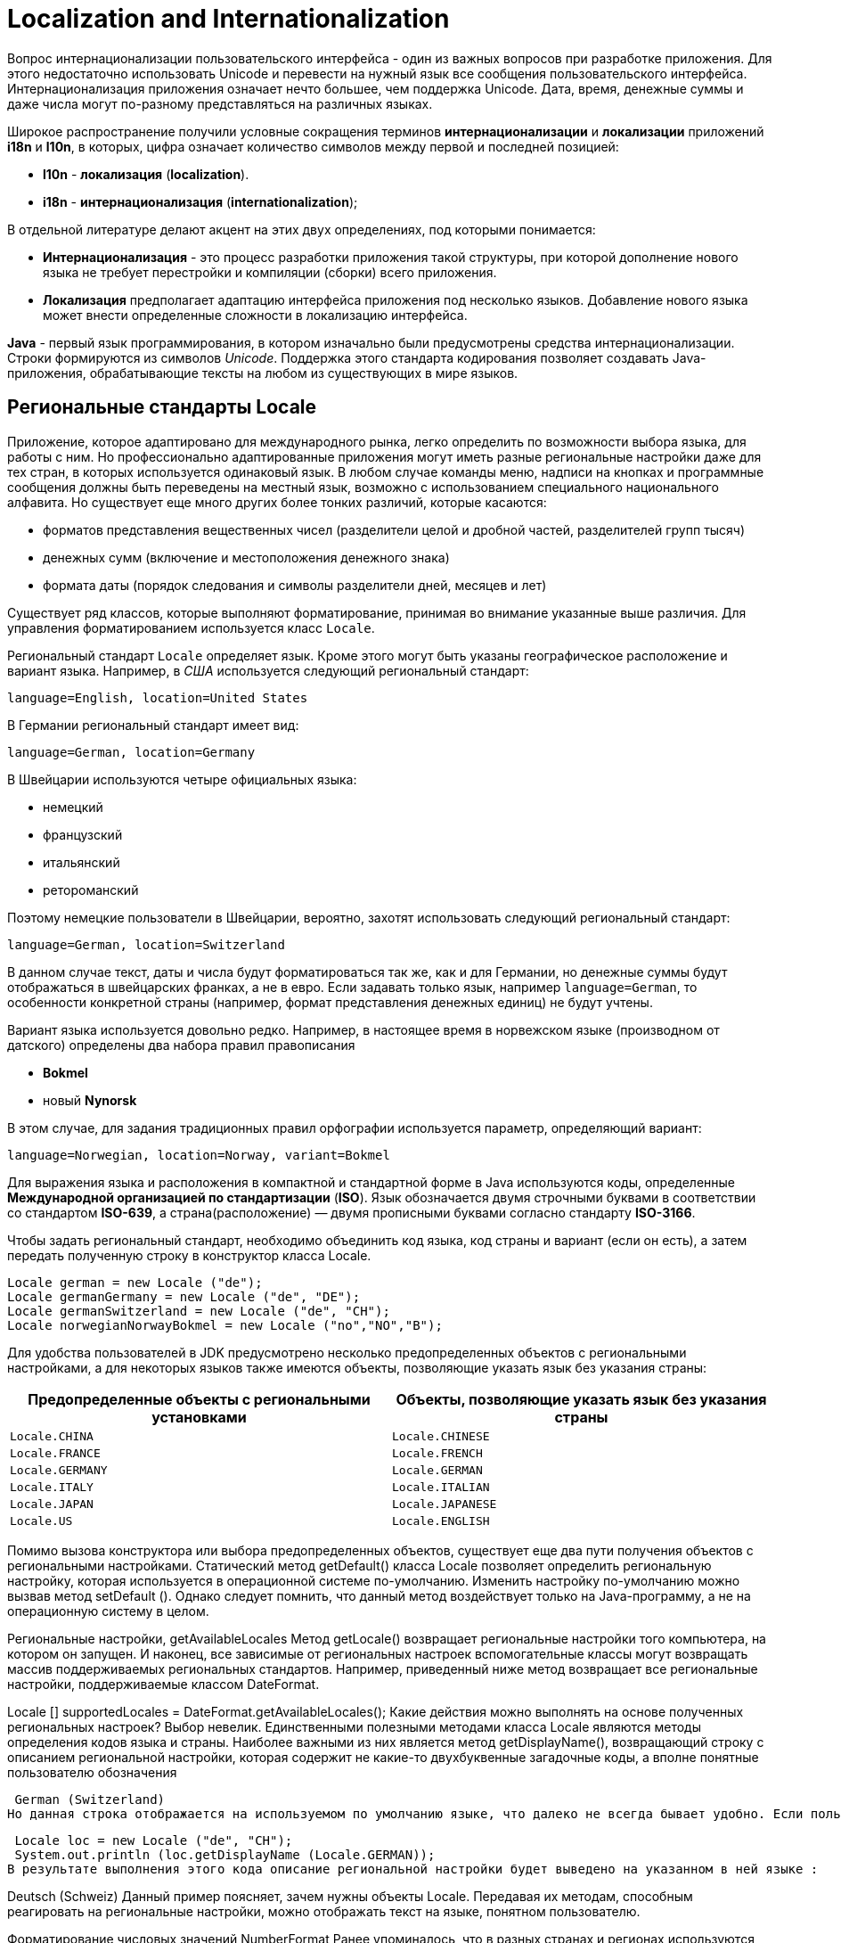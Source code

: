 = Localization and Internationalization

Вопрос интернационализации пользовательского интерфейса - один из важных вопросов при разработке приложения. Для этого недостаточно использовать Unicode и перевести на нужный язык все сообщения пользовательского интерфейса. Интернационализация приложения означает нечто большее, чем поддержка Unicode. Дата, время, денежные суммы и даже числа могут по-разному представляться на различных языках.

Широкое распространение получили условные сокращения терминов *интернационализации* и *локализации* приложений *i18n* и *l10n*, в которых, цифра означает количество символов между первой и последней позицией:

* *l10n* - *локализация* (*localization*).
* *i18n* - *интернационализация* (*internationalization*);

В отдельной литературе делают акцент на этих двух определениях, под которыми понимается:

* *Интернационализация* - это процесс разработки приложения такой структуры, при которой дополнение нового языка не требует перестройки и компиляции (сборки) всего приложения.
* *Локализация* предполагает адаптацию интерфейса приложения под несколько языков. Добавление нового языка может внести определенные сложности в локализацию интерфейса.

*Java* - первый язык программирования, в котором изначально были предусмотрены средства интернационализации. Строки формируются из символов _Unicode_. Поддержка этого стандарта кодирования позволяет создавать Java-приложения, обрабатывающие тексты на любом из существующих в мире языков.

== Региональные стандарты Locale

Приложение, которое адаптировано для международного рынка, легко определить по возможности выбора языка, для работы с ним. Но профессионально адаптированные приложения могут иметь разные региональные настройки даже для тех стран, в которых используется одинаковый язык. В любом случае команды меню, надписи на кнопках и программные сообщения должны быть переведены на местный язык, возможно с использованием специального национального алфавита. Но существует еще много других более тонких различий, которые касаются:

* форматов представления вещественных чисел (разделители целой и дробной частей, разделителей групп тысяч)
* денежных сумм (включение и местоположения денежного знака)
* формата даты (порядок следования и символы разделители дней, месяцев и лет)

Существует ряд классов, которые выполняют форматирование, принимая во внимание указанные выше различия. Для управления форматированием используется класс `Locale`.

Региональный стандарт `Locale` определяет язык. Кроме этого могут быть указаны географическое расположение и вариант языка. Например, в _США_ используется следующий региональный стандарт:

    language=English, location=United States

В Германии региональный стандарт имеет вид:

    language=German, location=Germany

В Швейцарии используются четыре официальных языка:

* немецкий
* французский
* итальянский
* ретороманский

Поэтому немецкие пользователи в Швейцарии, вероятно, захотят использовать следующий региональный стандарт:

    language=German, location=Switzerland

В данном случае текст, даты и числа будут форматироваться так же, как и для Германии, но денежные суммы будут отображаться в швейцарских франках, а не в евро. Если задавать только язык, например `language=German`, то особенности конкретной страны (например, формат представления денежных единиц) не будут учтены.

Вариант языка используется довольно редко. Например, в настоящее время в норвежском языке (производном от датского) определены два набора правил правописания

* *Bokmel*
* новый *Nynorsk*

В этом случае, для задания традиционных правил орфографии используется параметр, определяющий вариант:

    language=Norwegian, location=Norway, variant=Bokmel

Для выражения языка и расположения в компактной и стандартной форме в Java используются коды, определенные *Международной организацией по стандартизации* (*ISO*). Язык обозначается двумя строчными буквами в соответствии со стандартом *ISO-639*, а страна(расположение) — двумя прописными буквами согласно стандарту *ISO-3166*.

Чтобы задать региональный стандарт, необходимо объединить код языка, код страны и вариант (если он есть), а затем передать полученную строку в конструктор класса Locale.

[source,java]
----
Locale german = new Locale ("de");
Locale germanGermany = new Locale ("de", "DE");
Locale germanSwitzerland = new Locale ("de", "CH");
Locale norwegianNorwayBokmel = new Locale ("no","NO","B");
----

Для удобства пользователей в JDK предусмотрено несколько предопределенных объектов с региональными настройками, а для некоторых языков также имеются объекты, позволяющие указать язык без указания страны:

[options="header"]
|===
|Предопределенные объекты с региональными установками|Объекты, позволяющие указать язык без указания страны
|`Locale.CHINA`|`Locale.CHINESE`
|`Locale.FRANCE`|`Locale.FRENCH`
|`Locale.GERMANY`|`Locale.GERMAN`
|`Locale.ITALY`|`Locale.ITALIAN`
|`Locale.JAPAN`|`Locale.JAPANESE`
|`Locale.US`|`Locale.ENGLISH`
|===

Помимо вызова конструктора или выбора предопределенных объектов, существует еще два пути получения объектов с региональными настройками. Статический метод getDefault() класса Locale позволяет определить региональную настройку, которая используется в операционной системе по-умолчанию. Изменить настройку по-умолчанию можно вызвав метод setDefault (). Однако следует помнить, что данный метод воздействует только на Java-программу, а не на операционную систему в целом.

Региональные настройки, getAvailableLocales
Метод getLocale() возвращает региональные настройки того компьютера, на котором он запущен. И наконец, все зависимые от региональных настроек вспомогательные классы могут возвращать массив поддерживаемых региональных стандартов. Например, приведенный ниже метод возвращает все региональные настройки, поддерживаемые классом DateFormat.

Locale [] supportedLocales = DateFormat.getAvailableLocales();
Какие действия можно выполнять на основе полученных региональных настроек? Выбор невелик. Единственными полезными методами класса Locale являются методы определения кодов языка и страны. Наиболее важными из них является метод getDisplayName(), возвращающий строку с описанием региональной настройки, которая содержит не какие-то двухбуквенные загадочные коды, а вполне понятные пользователю обозначения

 German (Switzerland)
Но данная строка отображается на используемом по умолчанию языке, что далеко не всегда бывает удобно. Если пользователь выбрал немецкий язык интерфейса, то строку описания следует отобразить именно на немецком языке, для чего можно передать в качестве параметра соответствующую региональную настройку так, как представлено в следующих строках кода :

 Locale loc = new Locale ("de", "CH");
 System.out.println (loc.getDisplayName (Locale.GERMAN));
В результате выполнения этого кода описание региональной настройки будет выведено на указанном в ней языке :

Deutsch (Schweiz)
Данный пример поясняет, зачем нужны объекты Locale. Передавая их методам, способным реагировать на региональные настройки, можно отображать текст на языке, понятном пользователю.

Форматирование числовых значений NumberFormat
Ранее упоминалось, что в разных странах и регионах используются различные способы представления чисел и денежных сумм. В пакете java.text содержатся классы, позволяющие форматировать числа и выполнять разбор их строкового представления. Для форматирования чисел в соответствии с конкретным региональным стандартом необходимо выполнить ряд действий:

Получить объект регионального стандарта, как было описано в предыдущем разделе.
Использовать фабричный метод для получения объекта форматирования.
Применить полученный объект форматирования для формирования числа или разбора его строкового представления.
В качестве фабричных методов (factory method) используются статические методы getNumberInstance (), getCurrencyInstance (), getPercentInstance () класса NumberFormat. Они получают в качестве параметра объект Locale и возвращают объекты, предназначенные для форматирования чисел, денежных сумм и значений, выраженных в процентах. Например, для отображения денежной суммы в формате, принятом в Германии, можно использовать приведенный ниже фрагмент кода:

 Locale loc = new Locale ("de", "DE");
 NumberFormat currFmt;
 currFmt = NumberFormat.getCurrencyInstance (loc);
 double amt = 123456.78;
 System.out.println (currFmt.format (amt));
В результате выполнения этого кода будет получена следующая строка:


123.456,78 €

Для обозначения евро здесь используется знак €, который располагается в конце строки. Кроме этого, следует обратить внимание на символы, применяемые для обозначения дробной части и разделения десятичных разрядов.

Для преобразования строки, записанной в соответствии с определенным региональным стандартом, в число предусмотрен метод parse (), который выполняет синтаксический анализ строки с автоматическим использованием заданного по умолчанию регионального стандарта. В приведенном ниже примере показан способ преобразования строки, введеной пользователем в поле редактирования, в число. Метод parse () способен преобразовывать числа, в которых в качестве разделителя используется точка и запятая.

 TextField inputField;
 . . .
 NumberFormat fmt = NumberFormat.getNumberInstance ();
 // Получить объект форматирования для используемого
 // по умолчанию регионального стандарта
 Number input = fmt.parse (inputField.getText ().trim ());
 double x = input.doubleValue ();
Метод parse () возвращает результат абстрактного типа Number. На самом деле возвращаемый объект является экземпляром класса Long или Double, в зависимости от того, представляет исходная строка целое число или число с плавающей точкой. Если это не важно, то для получения числового значения достаточно использовать метод doubleValue() класса Number.

Для объектов типа Number не поддерживается автоматическое приведение к простым типам.
Необходимо явным образом вызывать метод doubleValue () или intValue ().
Если число представлено в некорректном формате, генерируется исключение ParseException. Например, не допускается наличие символа пробела в начале строки, преобразуемой в число. (Для их удаления следует использовать метод trim ()). Любые символы, которые располагаются в строке после числа, лишь игнорируются и исключение в этом случае не возникает.

Очевидно, что классы, возвращаемые методами getXxxInstance (), являются экземплярами не абстрактного класса NumberFormat, а одного из его подклассов. Фабричным методам известно лишь то, как найти объект, представляющий определенный региональный стандарт.

Для получения списка поддерживаемых региональных стандартов можно использовать статистический метод getAvailableLocales, возвращающий массив региональных стандартов, для которых существуют объекты форматирования.

Методы пакета java.text.NumberFormat
Метод	Описание
static Locale[] getAvailableLocales ()	Возвращает массив объектов Locale, для которых доступны объекты форматирования
static NumberFormat getNumberFormatInstance()
static NumberFormat getNumberFormatInstance(Locale l)
static NumberFormat getNumberCurrency ()
static NumberFormat getNumberCurrencyInstance (Locale l)
static NumberFormat getNumberPercent ()
static NumberFormat getNumberPercentInstance (Locale l)	Возвращает объект форматирования чисел, денежных сумм или величин, представленных в процентах, для текущего или заданного регионального стандарта
String format (double x)
String format (long x)	Возвращает строку, полученную в результате форматирования заданного числа с плавающей точкой или целого числа.
Number parse (String s)	Возвращает число, полученное после преобразования строки. Это число может иметь тип Long или Double. Строка не должна начинаться с пробелов. Любые символы в строке после числа игнорируются. Если преобразование закончилось неудачей, то метод генерирует исключение ParseException
void setParseIntegerOnly (boolean b)
boolean isParseIntegerOnly ()	Устанавливает или возвращает признак того, что данный объект форматирования предназначен для преобразования только целочисленных значений.
void setGroupingUsed (boolean b)
boolean isGroupingUsed ()	Устанавливает или возвращает флаг, указывающий на то, что данный объект форматирования распознает символы разделения групп десятичных разрядов (например, 100, 000)
void setMinimumIntegerDigits (int n)
void setMaximumIntegerDigits (int n)
void setMinimumFractionDigits (int n)
void setMaximumFractionDigits (int n)
int getMinimumIntegerDigits ()
int getMaximumIntegerDigits ()
int getMinimumFractionDigits ()
int getMaximumFractionDigits ()	Устанавливает или возвращает максимальное либо минимальное количество цифр в целой или дробной части числа
Денежные суммы
Для форматирования денежных сумм используется метод getCurrencyInstance() класса NumberFormat.Однако этот метод не обеспечивает достаточной гибкости - он возвращает форматированную строку для одной валюты. Допустим, Вы выписываете счет для иностранного потребителя, в котором одни суммы представлены в долларах, а другие в евро. Использование двух приведенных ниже объектов форматирования не является решением задачи.

 NumberFormat dollarFormatter = NumberFormat.getCurrencyInstance (Locale.US);
 NumberFormat euroFormatter = NumberFormat.getCurrencyInstance (Locale.GERMANY);
Счет, содержащий такие значения, как $100,000 и 100.000€, будет выглядеть достаточно странно, поскольку символы разделителей групп разрядов отличаются.

Для управления форматированием денежных сумм следует использовать класс Currency.Для получения объекта Currency необходимо передать статическому методу Currency.getInstance () идентификатор валюты. Затем необходимо вызвать метод setCurrency () каждого объекта форматирования. Ниже показано, как настроить объект форматирования евро для американсого потребителя.

 NumberFormat euroFormatter = NumberFormat.getCurrencyInstance (Locale.US);
 euroFormatter.setCurrency (Currency.getInstance ("EUR"));
Идентификаторы валют определены стандартом ISO 4217. Некоторые из них приведены в таблице.

Наименование валюты	Обозначение
Доллар США	USD
Евро	EUR
Английский фунт	GBR
Японская йена	JPY
Индийская рупия	INR
Российская рупия	RUB
Методы пакета java.util.Currency
Метод	Описание
static Currency getInstance (String currencyCode)
static Currency getInstance (Locale locale)	Возвращает экземпляр класса Currency, соответствующий заданному коду ISO 4217 или стране, указанной посредством объекта Locale
String toString ()
String getCurrencyCode ()	Возвращает код ISO 4217 для данной валюты
String getSymbol ()
String getSymbol (Locale locale)	Возвращает символ, обозначающий данную валюту в соответствии или заданными региональными настройками. Например, в зависимости от объекта Locale, доллар США (USD) может обозначаться как $ или US$
int getDefaultFractionDigits ()	Возвращает число цифр в дробной части для данной валюты, принятое по умолчанию
Форматирование даты и времени DateFormat
При форматировании даты и времени в соответствии с региональными стандартами следует иметь в виду четыре особенности:

названия месяцев и дней недели должны быть представлены на местном языке;
последовательность указания года, месяца и числа различаются для разных стран и регионов;
для отображения дат можно использовать календарь, отличный от григорианского;
следует учитывать часовые пояса.
Для учета перечисленных возможносте в Java имеется класс DateFormat, который используется почти также, как и класс NumberFormat. В первую очередь следует сформировать объект регионального стандарта. Для получения массива региональных стандартов, поддерживающих формат даты, можно использовать предлагаемый по умолчанию статический метод getAvailableLocales (). Далее необходимо вызвать один из трех фабричных методов:

 fmt = DateFormat.getDateInstance     (dateStyle, loc);
 fmt = DateFormat.getTimeInstance     (timeStyle, loc);
 fmt = DateFormat.getDateTimeInstance (dateStyle,
                                       timeStyle, loc);
Для указания нужного стиля предусмотрен параметр, в качестве которого задается одна из следующих констант:

 DateFormat.DEFAULT;
 DateFormat.FULL   ; // Wednesday, Septemer 15 2004, 8:15:03 pm
                     // для регионального стандарта США
 DateFormat.LONG   ; // Septemer 15, 2004 8:15:03 pm
                     // для регионального стандарта США
 DateFormat.MEDIUM ; // Sep 15, 2004 8:15:03 pm
                     // для регионального стандарта США
 DateFormat.SHORT  ; // 9/15/04 8:15 pm
                     // для регионального стандарта США
Представленные выше фабричные методы возвращают объект, который можно использовать для форматирования даты.

 Date date = new Date ();
 String s = fmt.format (date);
Для преобразования строки в дату используется метод parse(), который работает аналогично одноименному методу класса NumberFormat. Например, приведенный ниже код преобразует строку, введенную пользователем в поле редактирования; при этом учитываются региональный настройки по умолчанию:

 TextField inputField;
 . . .
 DateFormat fmt;
 fmt = DateFormat.getDateInstance (DateFormat.MEDIUM);
 Date input = fmt.parse (inputField.getText ().trim ());
В случае некорректного ввода даты попытка преобразования приведет к генерации исключения ParseException (). Следует отметить, что в начале строки, подлежащей преобразованию в дату также не допускаются пробелы. Для их удаления следует вызвать метод trim (). Любые символы, котрые располагаются после даты, игнорируются. К сожалению, пользователь должен вводить дату в конкретном формате. Например, если установлен тип представления даты MEDIUM в региональном стандарте США, то предполагается, что введенная строка должна иметь вид Sep 18, 1997. Но если пользователь введет строку Sep 18 1997 (без запятой) или 9/18/97 (в кратком формате), то это приведет к ошибке преобразования.

Для интерпретации неточно указанных дат предусмотрен флаг lenient. Если данный флаг установлен, то неверно заданная дата February 30, 1999 будет автоматически преобразована в дату March 2, 1999. Такое поведение вряд ли можно считать безопасным, поэтому данный флаг следует отключить. В этом случае, при попытке пользователя ввести некорректное сочетание дня, месяца и года во время преобразования строки в дату будет сгенерировано исключение IllegalArgumetException.

Пакеты ресурсов resources
При локализации приложений необходимо переводить огромное количество сообщений, надписей интерфейса и т.п. Для упрощения задачи рекомендуется собрать все локализуемые строки в отдельном месте, которое называется ресурсом (resource). В этом случае достаточно отредактировать файлы ресурсов, не трогая исходный код программы.

В Java для определения строковых ресурсов используются файлы свойств, а для ресурсов других типов создаются классы ресурсов.

Технология использования ресурсов в Java отличается от технологии использования ресурсов в операционныхсистемах Windows и Macintosh. В выполняемой программе системы Windows такие ресурсы, как меню, диалоговые окна, пиктограммы и сообщения, хранятся отдельно от программы. Поэтому специальный редактор ресурсов позволяет просматривать и модифицировать их без изменения программного кода.

В Java технологии применяется концепция использования ресурсов, позволяющая размещать файлы данных, аудиофайлы и изображения в JAR-архивах. Метод getResource () класса Class находит файл, открывает его и возвращает URL, указывающий на ресурс. При размещении файлов в JAR-архивах задачу поиска файлов решает загрузчик классов. Данный механизм обеспечивает поддержку региональных стандартов.

Определение файла ресурсов ResourceBundle
Для локализации приложений создаются так называемые пакеты ресурсов (resource bundle). Каждый пакет представляет собой файл свойств или класс, который описывает элементы, специфические для конкретного регионального стандарта (например, сообщения, надписи и т.д.). В каждый пакет помещаются ресурсы для всех региональных стандартов, поддержка которых предполагается в программе.

Для именования пакетов ресурсов используются специальные соглашения. Например, ресурсы, специфические для Германии, помещаются в файл с именем имяПакета_de_DE, а ресурсы, общие для стран, в которых используется немецкий язык, размещаются в классе имяПакета_de. Общие правила таковы : ресурсы для конкретной страны именуются по принципу:

имяПакета_язык_СТРАНА

Имя файла ресурсов для конкретного языка формируется так :

имяПакета_язык

Ресурсы, применяемые по умолчанию, помещаются в файл, имя которого не содержит суффикса. Для загрузки пакета ресурсов используется метод getBundle().

ResourceBundle bundle;
bundle = ResourceBundle.getBundle("ProgramResources",
currentLocale)
Метод getBundle () пытается загрузить информацию из пакета ресурсов, которая соответствует языку, расположению и варианту текущего регионального стандарта.Если попытка загрузки окончилась неудачей, последовательно отбрасывается вариант, страна и язык. Затем осуществляется поиск ресурса, соответствующего текущему региональному стандарту, и происходит обращение к пакету ресурсов по умолчанию. Если и эта попытка завершается неудачей, генерируется исключение MissingResourceException. Таким образом, метод getBundle () пытается загрузить первый доступный ресурс из перечисленных пакетов :

  имяПакета_трс_язык_трс_СТРАНА_трс_вариант
  имяПакета_трс_язык_трс_СТРАНА
  имяПакета_трс_язык

  имяПакета_рсу_язык_рсу_СТРАНА_рсу_вариант
  имяПакета_рсу_язык_рсу_СТРАНА
  имяПакета_рсу_язык

  имяПакета
Здесь используются сокращения :

трс - текущий региональный стандарт;
рсу - региональный стандарт по умолчанию.
Даже, если метод getBundle () находит пакет, например имяПакета_de_DE, он продолжает искать пакеты имяПакета_de, имяПакета. Если такие пакеты существуют, то они становятся родительскими по отношению к пакету имяПакета_de_DE в иерархии ресурсов. Родительские классы нужны в тех случаях, когда необходимый ресурс не найден в пакете имяПакета_de_DE, и выполняется поиск ресурса в пакетах имяПакета_de, имяПакета. Другими словами, поиск ресурса проверяется последовательно во всех пакетах до первого вхождения.

Очевидно, что это очень полезный механизм, однако для его реализации вручную программисту пришлось бы выполнить большой объем рутинной работы. Средства поддержки пакетов ресурсов Java автоматически находят ресурсы, наилучшим образом соответствующие конкретному региональному стандарту. Для включения в существующую программу новых локальных настроек необходимо всего лишь дополнить соответствующие пакеты ресурсов.

Создавая приложения, не обязательно помещать все ресурсы в один пакет. Можно создать один пакет для надписей на кнопках, другой - для сообщений об ошибках и т.д.
Файлы свойств properties
Для интернационализации строк необходимо все строки поместить в файл свойств, например MyPackage.properties. Файл свойств - это обычный текстовый файл, каждая строка которого содержит ключ и значение. Пример содержимого такого файла приведен ниже :

  colorName=black
  PageSize=210x297
  buttonName=Insert
Имя файла выбирается по принципу, описанному в предыдущем разделе.

MyPackage.properties
MyPackage_en.properties
MyPackage_de_DE.properties
Для загрузки пакета ресурсов из файла свойств применяется приведенное ниже выражение :

ResourceBundle bundle;
bundle = ResourceBundle.getBundle("MyPackage", locale);
Поиск конкретной строки выполняется следующим образом :

String label = bundle.getString ("PageSize");
Файлы свойств могут содержать только ASCII-символы. Для размещения в них сомволов в кодировке Unicode следует использовать формат \uxxxx. Например, строка 'colorName=Зеленый' для кириллицы будет иметь вид

colorName=\u0417\u0435\u043B\u0435\u043D\u044B\u0439
Классы, реализующие пакеты ресурсов
Для поддержки ресурсов, не являющихся строками, необходимо определить классы, являющиеся подклассами класса ResourceBundle. Выбор имен таких классов осуществляется в соответствии с соглашениями об именовании, например:

MyProgrammResource.java
MyProgrammResource_en.java
MyProgrammResource_de_DE.java
Для загрузки класса используется тот же метод getBundle (), что и для загрузки свойств.

ResourceBoundle boundle = ResourceBoundle.getBundle ("MyProgrammResource", locale);
Если два пакета ресурсов, один из которых реализован в виде класса, а другой в виде файла свойств имеют одинаковые имена, то при загрузке предпочтение отдается классу. В каждом классе, реализующем пакет ресурсов, поддерживается таблица поиска. Для получения значения используется строка-ключ.

Color      background;
double[ ]  paperSize;
background = (Color) bundle.getObject("backgroundColor");
paperSize  = (double[ ])bundle.getObject("defaultPaperSize");
Самый простой способ реализации пакета ресурсов - создание подкласса ListResourceBundle. Класс ListResourceBundle позволяет помещать все ресурсы в массив объектов и выполнять поиск. Подкласс класса ListResourceBundle должен иметь следующую структуру:

public class имяПакета_язык_СТРАНА extends ListResourceBundle
{
private static final Objects[][] contents =
{
{ключ1, значение1},
{ключ2, значение2},
. . .
}
public Object[][] getContents () {
return contents;
}
}
Пример классов, созданных на базе ListResourceBundle, приведен ниже.

// Листинг примера использования ListResourceBundle

public class ProgramResources_de extends ListResourceBundle
{
private static final Objects[] []   contents =
{
{"backgroundColor", Color.black},
{defaultPaperSize, new double[] {210, 297}}
}
public Object[][] getContents () {return contents; }
}

public class ProgramResources_en_US extends ListResourceBundle
{
private static final Objects[][] contents = {
{"backgroundColor", Color.blue},
{defaultPaperSize, new double[]  {216, 279}}
}
public Object[][] getContents () {return contents; }
}
Класс пакета ресурсов можно также создать как подкласс класса ResourceBundle. В этом случае необходимо реализовывать два метода, предназначенные для получения объекта Enumeration,содержащего ключи, и для извлечения значения, соответствующего конкретному ключу.

Enumeration <String> getKeys ();
Object handleGetObject (String key);
Метод getObject () класса ResourceBundle вызывает определяемый разработчиком метод handleGetObject ().

Методы пакета java.util.ResourceBundle
static ResourceBundle getBundle (String baseName, Locale loc)
static ResourceBundle getBundle (String baseName)	Загружает класс пакета ресурсов с заданным именем, а также его родительские классы для указанного регионального стандарта. Если классы пакетов расположены в Java-пакете, то должно быть указано полное имя, например, intl.ProgramResources. Классы пакетов ресурсов должны быть объявлены открытыми (public), чтобы метод getBundle() мог обращаться к ним.
Object getObject (String name)	Извлекает объект из пакета ресурсов или его родительских пакетов.
String getString (String name)	Извлекает объект из пакета ресурсов или его родительских пакетов и приводит к типу String.
String [] getStringArray (String name)	Извлекает объект из пакета ресурсов или его родительских пакетов и представляет в виде массива строк.
Enumeration <String> getKeys ()	Возвращает объект Enumeration, содержащий ключи текущего пакета ресурсов. При этом в объект Enumeration также помещаются ключи из родительских пакетов ресурсов.
Object handleGetObject (String key)	При реализации собственного механизма поиска ресурсов, данный метод следует переопределить так, чтобы он возвращал значение, соответствующее указанному ключу.
Форматирование сообщений MessageFormat
В библиотеке Java содержится класс MessageFormat, который форматирует текст, содержащий фрагменты, представленные посредством переменных. Например :

String template = "On {2}, a {0} destroyed {1} houses and caused {3} of damage.";
В данном примере номера в фигурных скобках используются как "заполнители" для реальных имен и значений. Статический метод MessageFormat.format () позволяет подставить значения переменных. В JDK 5.0 поддерживаются методы с переменным числом параметров: таким образом, подстановка может быть выполнена так, как показано ниже.

  String message;
     * * *
  message = MessageFormat.format (template, "hurricane",
                     99, new GregorianCalendar (1999, 0, 1)
                                       .getTime (), 10.0E7);
В более старых версиях JDK необходимо было помещать значения в массив Object []. В рассматриваемом примере переменная {0} замещается значением "hurricane", переменная {1} заменяется значением 99 и т.д.

Статический метод format () форматирует значения с учетом текущего регионального стандарта. Для того, чтобы использовать класс MessageFormat с произвольными региональными настройками, необходимо поступить следующим образом :

 MessageFormat mf = new MessageFormat (pattern locale);
 String msg = mf.format (new Object[]  { значения });
Здесь вызывается метод format суперкласса Format. К сожалению, класс MessageFormat не предоставляет аналогичный метод, обеспечивающий работу с переменным числом параметров. В результате обработки строки, рассматриваемой в качестве примера, будет получено следующее сообщение:

  On 1/1/99 12:00 АМ, a hurricane destroyed 99 houses and
                             caused 100,000,000 of damage.
Результат можно преобразовать, если сумму ущерба представить в денежных единицах, а дату с учетом формата:

  String template = "On {2,date,long}, a {0} destroyed {1}
                     houses and caused {3,number,currency}
                                               of damage.";
В результате будет получено сообщение:

 On January 1, 1999, a hurricane destroyed 99 houses and
                           caused $100,000,000 of damage.
В составе переменной допускается задавать тип и стиль, которые разделяются запятыми. Допустимыми значениями являются следующие типы : number, time, date, choice. Если указан тип number, то возможны следующие стили: integer, currency, percent. Кроме того, в качестве стиля может быть указан шаблон числового формата, например $,##0. Дополнительную информацию по данному вопросу можно найти в описании класса DecimalFormat.

Для типа time и date может быть указан один из следующих стилей : short, medium, long, full.

Аналогично числам, в качестве стиля может быть использован шаблон даты. Допустимые форматы подробно рассматриваются в описании класса SimpleDateFormat.

Форматы выбора (тип choice) имеют более сложную структуру и подробно рассматриваются далее.

Методы класса MessageFormat
Наименование метода	Описание
MessageFormat (String pattern);
MessageFormat (String pattern, Locale locale);	Создает объект форматирования сообщения согласно указанному шаблону и региональному стандарту.
void applyPattern (String pattern)	Задает шаблон для объекта форматирования.
void setLocale (Locale locale)
Locale getLocale ()	Устанавливает или возвращает региональный стандарт для переменных в составе сообщения. Он используется только для последующих шаблонов, заданных с помощью метода applyPattern ().
static String format (String pattern, Object ... args)	Форматирует строку согласно шаблону pattern, заменяя в нем переменные {i} значениями объектов из массива args [i].
StringBuffer format (Object args, StringBuffer result,
FieldPosition pos)	Форматирует шаблон данного объекта MessageFormat. Параметр args должен представлять собой массив объектов. Форматируемая строка добавляется к значению result, которое затем возвращается. Если параметр pos эквивалентен new FieldPosition (MessageFormat.Field.ARGUMENT), его свойства beginIndex и endIndex устанавливаются в соответствии с расположением текста, который замещает переменную {1}. Если информация о расположении Вас не интересует, в качестве этого параметра следует задать значение null.
Класс java.text.Format имеет метод String format (Object object), который форматирует заданный объект в соответствии с правилами, определенными посредством текущего объекта форматирования. В процессе работы данный метод обращается к методу format (object, new StringBuffer (), new FieldPosition (1)).toString ().

Формат выбора choice
Использование формата выбора предполагает определение последовательности пар значений, каждая из которых содержит нижнюю границу и строку подстановки. Нижняя граница и строка подстановки разделяются символами #, а для разделения пар значений используется символ '|'. Ниже приведен пример переменной с указанием формата выбора.

  {1, choice, 0#no houses | 1#one house | 21 houses}
Результаты форматирования, в зависимости от значения {1}, представлены в следующей таблице.

{1}	Результат
0	"no houses"
1	"one house"
3	3 houses
-1	"no houses"
Может возникнуть вопрос, а зачем в форматируемой строке дважды указывается переменная {1}? Когда для этой переменной применяется формат выбора и значение оказывается большим или равным 2, возвращается выражение "{1} houses". Оно форматируется снова и включается в результирующую строку.

Данный пример показывает, что разработчики формата выбора приняли не самое лучшее решение. Если есть два варианта форматируемых строк, то для их разделения достаточно двух граничных значений, но согласно формату нужно задать три таких значения. Наименьшее из них никогда не используется. Синтаксис мог бы быть более понятным, если бы границы указывались между вариантами значений, например следующим образом:

  no houses | 1|one house | 2{1} houses  // к сожалению данный формат не поддерживается
С помощью символа '<' можно указать, что предполагаемый вариант должен быть выбран, если нижняя граница строго меньше значения.

Завершая пример о последствиях стихийного бедствия, необходимо поместить строку с условиями выбора внутри исходной строки сообщения. В результате получится следующая конструкция:

  String pattern = "On {2, date, long}, {0} destroyed {1,
        choice, 0#no houses | 1#one house | 21 houses} "
          + " and caused {3, number, currency} of damage.";
В немецком варианте она будет выглядет иначе.

  String pattern = "{0} zerstörte am {2, date, long}
       {1, choice, 0#kein Haus | 1#ein Haus | 21 Häuser} "
       + " und richtete einen Shaden von {3, number, currency} an.";
Примечательно, что последовательность слов в английском и немецком вариантах разная, но методу format передается тот же самый массив объектов. Под требуемый порядок слов подстраивается только последовательность появления переменных.
